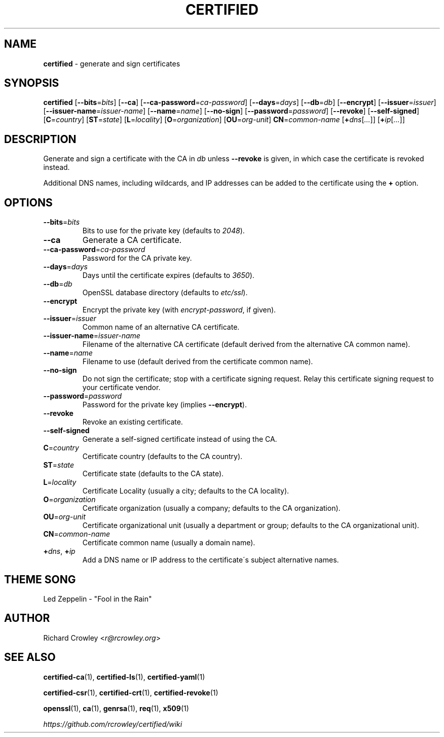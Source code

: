 .\" generated with Ronn/v0.7.3
.\" http://github.com/rtomayko/ronn/tree/0.7.3
.
.TH "CERTIFIED" "1" "October 2015" "" "Certified"
.
.SH "NAME"
\fBcertified\fR \- generate and sign certificates
.
.SH "SYNOPSIS"
\fBcertified\fR [\fB\-\-bits\fR=\fIbits\fR] [\fB\-\-ca\fR] [\fB\-\-ca\-password\fR=\fIca\-password\fR] [\fB\-\-days\fR=\fIdays\fR] [\fB\-\-db\fR=\fIdb\fR] [\fB\-\-encrypt\fR] [\fB\-\-issuer\fR=\fIissuer\fR] [\fB\-\-issuer\-name\fR=\fIissuer\-name\fR] [\fB\-\-name\fR=\fIname\fR] [\fB\-\-no\-sign\fR] [\fB\-\-password\fR=\fIpassword\fR] [\fB\-\-revoke\fR] [\fB\-\-self\-signed\fR] [\fBC\fR=\fIcountry\fR] [\fBST\fR=\fIstate\fR] [\fBL\fR=\fIlocality\fR] [\fBO\fR=\fIorganization\fR] [\fBOU\fR=\fIorg\-unit\fR] \fBCN\fR=\fIcommon\-name\fR [\fB+\fR\fIdns\fR[\fI\.\.\.\fR]] [\fB+\fR\fIip\fR[\fI\.\.\.\fR]]
.
.SH "DESCRIPTION"
Generate and sign a certificate with the CA in \fIdb\fR unless \fB\-\-revoke\fR is given, in which case the certificate is revoked instead\.
.
.P
Additional DNS names, including wildcards, and IP addresses can be added to the certificate using the \fB+\fR option\.
.
.SH "OPTIONS"
.
.TP
\fB\-\-bits\fR=\fIbits\fR
Bits to use for the private key (defaults to \fI2048\fR)\.
.
.TP
\fB\-\-ca\fR
Generate a CA certificate\.
.
.TP
\fB\-\-ca\-password\fR=\fIca\-password\fR
Password for the CA private key\.
.
.TP
\fB\-\-days\fR=\fIdays\fR
Days until the certificate expires (defaults to \fI3650\fR)\.
.
.TP
\fB\-\-db\fR=\fIdb\fR
OpenSSL database directory (defaults to \fIetc/ssl\fR)\.
.
.TP
\fB\-\-encrypt\fR
Encrypt the private key (with \fIencrypt\-password\fR, if given)\.
.
.TP
\fB\-\-issuer\fR=\fIissuer\fR
Common name of an alternative CA certificate\.
.
.TP
\fB\-\-issuer\-name\fR=\fIissuer\-name\fR
Filename of the alternative CA certificate (default derived from the alternative CA common name)\.
.
.TP
\fB\-\-name\fR=\fIname\fR
Filename to use (default derived from the certificate common name)\.
.
.TP
\fB\-\-no\-sign\fR
Do not sign the certificate; stop with a certificate signing request\. Relay this certificate signing request to your certificate vendor\.
.
.TP
\fB\-\-password\fR=\fIpassword\fR
Password for the private key (implies \fB\-\-encrypt\fR)\.
.
.TP
\fB\-\-revoke\fR
Revoke an existing certificate\.
.
.TP
\fB\-\-self\-signed\fR
Generate a self\-signed certificate instead of using the CA\.
.
.TP
\fBC\fR=\fIcountry\fR
Certificate country (defaults to the CA country)\.
.
.TP
\fBST\fR=\fIstate\fR
Certificate state (defaults to the CA state)\.
.
.TP
\fBL\fR=\fIlocality\fR
Certificate Locality (usually a city; defaults to the CA locality)\.
.
.TP
\fBO\fR=\fIorganization\fR
Certificate organization (usually a company; defaults to the CA organization)\.
.
.TP
\fBOU\fR=\fIorg\-unit\fR
Certificate organizational unit (usually a department or group; defaults to the CA organizational unit)\.
.
.TP
\fBCN\fR=\fIcommon\-name\fR
Certificate common name (usually a domain name)\.
.
.TP
\fB+\fR\fIdns\fR, \fB+\fR\fIip\fR
Add a DNS name or IP address to the certificate\'s subject alternative names\.
.
.SH "THEME SONG"
Led Zeppelin \- "Fool in the Rain"
.
.SH "AUTHOR"
Richard Crowley <\fIr@rcrowley\.org\fR>
.
.SH "SEE ALSO"
\fBcertified\-ca\fR(1), \fBcertified\-ls\fR(1), \fBcertified\-yaml\fR(1)
.
.P
\fBcertified\-csr\fR(1), \fBcertified\-crt\fR(1), \fBcertified\-revoke\fR(1)
.
.P
\fBopenssl\fR(1), \fBca\fR(1), \fBgenrsa\fR(1), \fBreq\fR(1), \fBx509\fR(1)
.
.P
\fIhttps://github\.com/rcrowley/certified/wiki\fR
